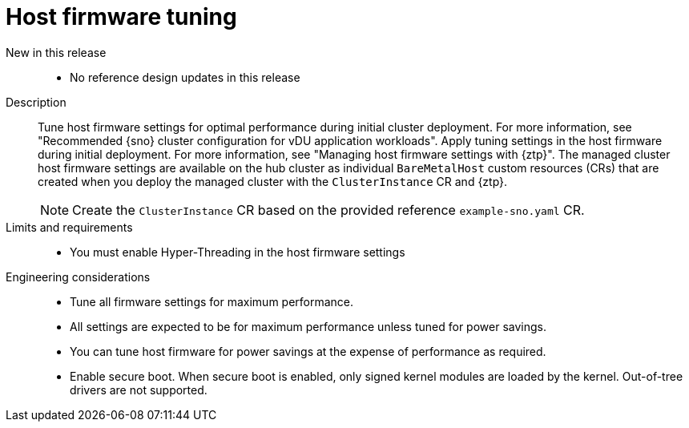 // Module included in the following assemblies:
//
// * scalability_and_performance/telco_ran_du_ref_design_specs/telco-ran-du-rds.adoc

:_mod-docs-content-type: REFERENCE
[id="telco-ran-bios-tuning_{context}"]
= Host firmware tuning

New in this release::
* No reference design updates in this release

Description::
Tune host firmware settings for optimal performance during initial cluster deployment.
For more information, see "Recommended {sno} cluster configuration for vDU application workloads".
Apply tuning settings in the host firmware during initial deployment. For more information, see "Managing host firmware settings with {ztp}".
The managed cluster host firmware settings are available on the hub cluster as individual `BareMetalHost` custom resources (CRs) that are created when you deploy the managed cluster with the `ClusterInstance` CR and {ztp}.
+
[NOTE]
====
Create the `ClusterInstance` CR based on the provided reference `example-sno.yaml` CR.
====

Limits and requirements::
* You must enable Hyper-Threading in the host firmware settings

Engineering considerations::
* Tune all firmware settings for maximum performance.
* All settings are expected to be for maximum performance unless tuned for power savings.
* You can tune host firmware for power savings at the expense of performance as required.
// https://issues.redhat.com/browse/CNF-11806
* Enable secure boot.
When secure boot is enabled, only signed kernel modules are loaded by the kernel.
Out-of-tree drivers are not supported.
